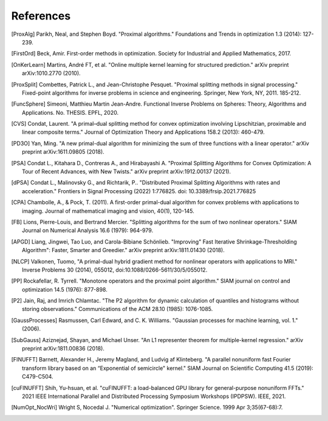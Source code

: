 References
==========

.. [ProxAlg] Parikh, Neal, and Stephen Boyd. "Proximal algorithms." Foundations and Trends in optimization 1.3 (2014): 127-239.
.. [FirstOrd] Beck, Amir. First-order methods in optimization. Society for Industrial and Applied Mathematics, 2017.
.. [OnKerLearn] Martins, André FT, et al. "Online multiple kernel learning for structured prediction." arXiv preprint arXiv:1010.2770 (2010).
.. [ProxSplit] Combettes, Patrick L., and Jean-Christophe Pesquet. "Proximal splitting methods in signal processing." Fixed-point algorithms for inverse problems in science and engineering. Springer, New York, NY, 2011. 185-212.
.. [FuncSphere] Simeoni, Matthieu Martin Jean-Andre. Functional Inverse Problems on Spheres: Theory, Algorithms and Applications. No. THESIS. EPFL, 2020.
.. [CVS] Condat, Laurent. "A primal–dual splitting method for convex optimization involving Lipschitzian, proximable and linear composite terms." Journal of Optimization Theory and Applications 158.2 (2013): 460-479.
.. [PD3O] Yan, Ming. "A new primal-dual algorithm for minimizing the sum of three functions with a linear operator." arXiv preprint arXiv:1611.09805 (2018).
.. [PSA] Condat L., Kitahara D., Contreras A., and Hirabayashi A. "Proximal Splitting Algorithms for Convex Optimization: A Tour of Recent Advances, with New Twists." arXiv preprint arXiv:1912.00137 (2021).
.. [dPSA] Condat L., Malinovsky G., and Richtarik, P.. "Distributed Proximal Splitting Algorithms with rates and acceleration." Frontiers in Signal Processing (2022) 1:776825. doi: 10.3389/frsip.2021.776825
.. [CPA] Chambolle, A., & Pock, T. (2011). A first-order primal-dual algorithm for convex problems with applications to imaging. Journal of mathematical imaging and vision, 40(1), 120-145.
.. [FB] Lions, Pierre-Louis, and Bertrand Mercier. "Splitting algorithms for the sum of two nonlinear operators." SIAM Journal on Numerical Analysis 16.6 (1979): 964-979.
.. [APGD] Liang, Jingwei, Tao Luo, and Carola-Bibiane Schönlieb. "Improving" Fast Iterative Shrinkage-Thresholding Algorithm": Faster, Smarter and Greedier." arXiv preprint arXiv:1811.01430 (2018).
.. [NLCP] Valkonen, Tuomo, "A primal-dual hybrid gradient method for nonlinear operators with applications to MRI." Inverse Problems 30 (2014), 055012, doi:10.1088/0266-5611/30/5/055012.
.. [PP] Rockafellar, R. Tyrrell. "Monotone operators and the proximal point algorithm." SIAM journal on control and optimization 14.5 (1976): 877-898.
.. [P2] Jain, Raj, and Imrich Chlamtac. "The P2 algorithm for dynamic calculation of quantiles and histograms without storing observations." Communications of the ACM 28.10 (1985): 1076-1085.
.. [GaussProcesses] Rasmussen, Carl Edward, and C. K. Williams. "Gaussian processes for machine learning, vol. 1." (2006).
.. [SubGauss] Aziznejad, Shayan, and Michael Unser. "An L1 representer theorem for multiple-kernel regression." arXiv preprint arXiv:1811.00836 (2018).
.. [FINUFFT] Barnett, Alexander H., Jeremy Magland, and Ludvig af Klinteberg. "A parallel nonuniform fast Fourier transform library based on an “Exponential of semicircle" kernel." SIAM Journal on Scientific Computing 41.5 (2019): C479-C504.
.. [cuFINUFFT] Shih, Yu-hsuan, et al. "cuFINUFFT: a load-balanced GPU library for general-purpose nonuniform FFTs." 2021 IEEE International Parallel and Distributed Processing Symposium Workshops (IPDPSW). IEEE, 2021.
.. [NumOpt_NocWri] Wright S, Nocedal J. "Numerical optimization". Springer Science. 1999 Apr 3;35(67-68):7.
